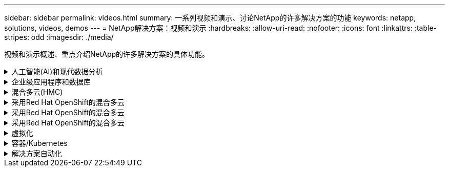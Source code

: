 ---
sidebar: sidebar 
permalink: videos.html 
summary: 一系列视频和演示、讨论NetApp的许多解决方案的功能 
keywords: netapp, solutions, videos, demos 
---
= NetApp解决方案：视频和演示
:hardbreaks:
:allow-uri-read: 
:nofooter: 
:icons: font
:linkattrs: 
:table-stripes: odd
:imagesdir: ./media/


[role="lead"]
视频和演示概述、重点介绍NetApp的许多解决方案的具体功能。

.人工智能(AI)和现代数据分析
[#ai%collapsible]
====
* link:https://www.youtube.com/playlist?list=PLdXI3bZJEw7nSrRhuolRPYqvSlGLuTOAO["NetApp AI 解决方案"^]
* link:https://www.youtube.com/playlist?list=PLdXI3bZJEw7n1sWK-QGq4QMI1VBJS-ZZW["MLOps"^]


====
.企业级应用程序和数据库
[#db%collapsible]
====
【下划线】#*开源数据库视频*

* link:https://netapp.hosted.panopto.com/Panopto/Pages/Viewer.aspx?id=e479b91f-eacd-46bf-bfa1-b01200f0015a["PostgreSQL自动部署、HA/DR复制设置、故障转移、重新同步"]


【下划线】#*在AWS和FSX*中使用混合云实现Oracle现代化的视频

* link:https://netapp.hosted.panopto.com/Panopto/Pages/Viewer.aspx?id=b1a7bb05-caea-44a0-bd9a-b01200f372e9["第1部分—用例和解决方案 架构"]
* link:https://netapp.hosted.panopto.com/Panopto/Pages/Viewer.aspx?id=bb088a3e-bbfb-4927-bf44-b01200f38b17["第2a部分—使用具有最大可用性的自动PDB重新定位将数据库从内部迁移到AWS"]
* link:https://netapp.hosted.panopto.com/Panopto/Pages/Viewer.aspx?id=c0df32f8-d6d3-4b79-b0bd-b01200f3a2e8["第2b部分—使用BlueXP控制台通过SnapMirror将数据库从内部迁移到AWS"]
* link:https://netapp.hosted.panopto.com/Panopto/Pages/Viewer.aspx?id=5fd03759-a691-4007-9748-b01200f3b79c["第3部分—自动化数据库HA/DR复制设置、故障转移、重新同步"]
* link:https://netapp.hosted.panopto.com/Panopto/Pages/Viewer.aspx?id=2f731d7c-0873-4a4d-8491-b01200f90a82["第4a部分—从复制的备用副本中使用SnapCenter UI进行开发/测试的数据库克隆"]
* link:https://netapp.hosted.panopto.com/Panopto/Pages/Viewer.aspx?id=97790d62-ff19-40e0-9784-b01200f920ed["第4b部分—使用SnapCenter UI备份、还原和克隆数据库"]
* link:https://netapp.hosted.panopto.com/Panopto/Pages/Viewer.aspx?id=4b0fd212-7641-46b8-9e55-b01200f9383a["第4c部分—数据库备份、使用BlueXP SaaS应用程序进行还原的备份和恢复"]


【下划线】#* SQL Server数据库视频*

* link:https://netapp.hosted.panopto.com/Panopto/Pages/Viewer.aspx?id=27f28284-433d-4273-8748-b01200fb3cd7["使用适用于NetApp ONTAP 的Amazon FSX在AWS EC2上部署SQL Server
"]
* link:https://tv.netapp.com/detail/video/1670591628570468424/deploy-sql-server-always-on-failover-cluster-over-smb-with-azure-netapp-files["Azure NetApp Files 上的 SQL 高可用性集群"^]
* link:https://www.youtube.com/watch?v=krzMWjrrMb0["使用存储快照克隆Oracle多租户可插拔数据库"^]
* link:https://www.youtube.com/watch?v=VcQMJIRzhoY["借助 Ansible 在 FlexPod 上自动部署 Oracle 19c RAC"^]


*案例研究*

* link:https://customers.netapp.com/en/sap-azure-netapp-files-case-study["基于 Azure NetApp Files 的 SAP"^]


====
.混合多云(HMC)
[#hmc%collapsible]
====
【下划线】#*适用于AWS/VMC*的视频#

* link:https://netapp.hosted.panopto.com/Panopto/Pages/Viewer.aspx?id=0d03e040-634f-4086-8cb5-b01200fb8515["使用iSCSI使用FSX ONTAP 的Windows子系统连接存储"]
* link:https://netapp.hosted.panopto.com/Panopto/Pages/Viewer.aspx?id=c3befe1b-4f32-4839-a031-b01200fb6d60["使用NFS使用FSX ONTAP 的Linux子系统连接存储"]
* link:https://netapp.hosted.panopto.com/Panopto/Pages/Viewer.aspx?id=2065dcc1-f31a-4e71-a7d5-b01200f01171["AWS上的VMware Cloud补充数据存储库、使用适用于NetApp ONTAP 的Amazon FSX"]
* link:https://netapp.hosted.panopto.com/Panopto/Pages/Viewer.aspx?id=f0fedec5-dc17-47af-8821-b01200f00e08["借助适用于NetApp ONTAP 的Amazon FSX、基于AWS的VMware Cloud可节省TCO"]
* link:https://netapp.hosted.panopto.com/Panopto/Pages/Viewer.aspx?id=6132c921-a44c-4c81-aab7-b01200fb5d29["适用于VMC的VMware HCX部署和配置设置"]
* link:https://netapp.hosted.panopto.com/Panopto/Pages/Viewer.aspx?id=52661f10-3f90-4f3d-865a-b01200f06d31["使用VMware HCX for VMC和FSxN进行VMotion迁移演示"]
* link:https://netapp.hosted.panopto.com/Panopto/Pages/Viewer.aspx?id=685c0dc2-9d8a-42ff-b46d-b01200f056b0["使用适用于VMC和FSxN的VMware HCX进行冷迁移演示"]


【下划线】#*适用于Azure/AVS*的视频#

* link:https://netapp.hosted.panopto.com/Panopto/Pages/Viewer.aspx?id=8c5ddb30-6c31-4cde-86e2-b01200effbd6["Azure NetApp Files 中的Azure VMware解决方案 补充数据存储库概述"]
* link:https://netapp.hosted.panopto.com/Panopto/Pages/Viewer.aspx?id=5cd19888-8314-4cfc-ba30-b01200efff4f["采用Cloud Volumes ONTAP 、SnapCenter 和Jetstream的Azure VMware解决方案 灾难恢复"]
* link:https://netapp.hosted.panopto.com/Panopto/Pages/Viewer.aspx?id=b7ffa5ad-5559-4e56-a166-b01200f025bc["使用适用于AVS和ANF的VMware HCX进行冷迁移演示"]
* link:https://netapp.hosted.panopto.com/Panopto/Pages/Viewer.aspx?id=986bb505-6f3d-4a5a-b016-b01200f03f18["使用适用于AVS和ANF的VMware HCX进行VMotion演示"]
* link:https://netapp.hosted.panopto.com/Panopto/Pages/Viewer.aspx?id=255640f5-4dff-438c-8d50-b01200f017d1["使用适用于AVS和ANF的VMware HCX进行批量迁移演示"]


====
.采用Red Hat OpenShift的混合多云
[#rhhc%collapsible]
====
* link:https://netapp.hosted.panopto.com/Panopto/Pages/Viewer.aspx?id=01dd455e-7f5a-421c-b501-b01200fa91fd["使用A作用 力控制服务进行罗莎灾难恢复"]
* link:https://netapp.hosted.panopto.com/Panopto/Pages/Viewer.aspx?id=621ae20d-7567-4bbf-809d-b01200fa7a68["将FSxN与Asta Trdent集成在一起"]
* link:https://netapp.hosted.panopto.com/Panopto/Pages/Viewer.aspx?id=525751bf-18b0-47e3-b611-b006013a19a1["使用FSxN对ROSA上的应用程序进行故障转移和故障恢复"]
* link:https://www.netapp.tv/details/29504?mcid=35609780286441704190790628065560989458["使用Astra Control Center进行灾难恢复"]


====
.采用Red Hat OpenShift的混合多云
[#rhhc%collapsible]
====
.使用A作用 力控制服务进行罗莎灾难恢复
video::rhhc-Rosa-DR-demo-audio.mp4[]
.将FSxN与Asta Trdent集成在一起
video::rhhc-install-trident-using-helm.mp4[]
.使用FSxN对ROSA上的应用程序进行故障转移和故障恢复
video::rhhc-failover-failback.mp4[]
.使用Astra Control Center进行灾难恢复
link:https://www.netapp.tv/details/29504?mcid=35609780286441704190790628065560989458["使用Astra Control Center进行灾难恢复"]

====
.采用Red Hat OpenShift的混合多云
[#rhhc%collapsible]
====
.使用A作用 力控制服务进行罗莎灾难恢复
video::rhhc-Rosa-DR-demo-audio.mp4[]
.将FSxN与Asta Trdent集成在一起
video::rhhc-install-trident-using-helm.mp4[]
.使用FSxN对ROSA上的应用程序进行故障转移和故障恢复
video::rhhc-failover-failback.mp4[]
.使用Astra Control Center进行灾难恢复
link:https://www.netapp.tv/details/29504?mcid=35609780286441704190790628065560989458["使用Astra Control Center进行灾难恢复"]

====
.虚拟化
[#virtualization%collapsible]
====
* link:virtualization/vsphere_demos_videos.html["VMware视频集"]


====
.容器/Kubernetes
[#containers%collapsible]
====
* link:containers/anthos-with-netapp/a-w-n_videos_and_demos.html["NetApp与Google Anthos视频"]
* link:containers/tanzu_with_netapp/vtwn_videos_and_demos.html["NetApp与VMware Tanzu视频"]
* link:containers/devops_with_netapp/dwn_videos_and_demos.html["NetApp for DevOps视频"]
* link:containers/rh-os-n_videos_and_demos.html["NetApp与Red Hat OpenShift视频"]


====
.解决方案自动化
[#automation%collapsible]
====
* link:https://www.youtube.com/watch?v=VcQMJIRzhoY["借助 Ansible 在 FlexPod 上自动部署 Oracle 19c RAC"^]


====
